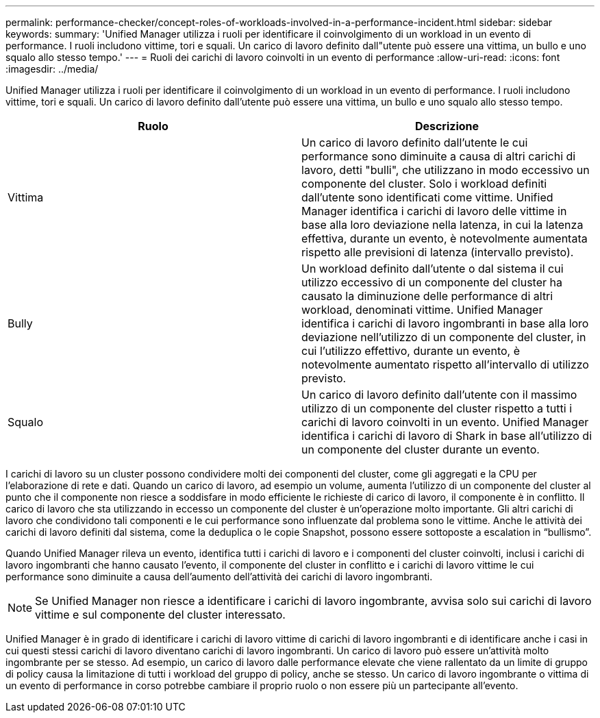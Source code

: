 ---
permalink: performance-checker/concept-roles-of-workloads-involved-in-a-performance-incident.html 
sidebar: sidebar 
keywords:  
summary: 'Unified Manager utilizza i ruoli per identificare il coinvolgimento di un workload in un evento di performance. I ruoli includono vittime, tori e squali. Un carico di lavoro definito dall"utente può essere una vittima, un bullo e uno squalo allo stesso tempo.' 
---
= Ruoli dei carichi di lavoro coinvolti in un evento di performance
:allow-uri-read: 
:icons: font
:imagesdir: ../media/


[role="lead"]
Unified Manager utilizza i ruoli per identificare il coinvolgimento di un workload in un evento di performance. I ruoli includono vittime, tori e squali. Un carico di lavoro definito dall'utente può essere una vittima, un bullo e uno squalo allo stesso tempo.

[cols="2*"]
|===
| Ruolo | Descrizione 


 a| 
Vittima
 a| 
Un carico di lavoro definito dall'utente le cui performance sono diminuite a causa di altri carichi di lavoro, detti "bulli", che utilizzano in modo eccessivo un componente del cluster. Solo i workload definiti dall'utente sono identificati come vittime. Unified Manager identifica i carichi di lavoro delle vittime in base alla loro deviazione nella latenza, in cui la latenza effettiva, durante un evento, è notevolmente aumentata rispetto alle previsioni di latenza (intervallo previsto).



 a| 
Bully
 a| 
Un workload definito dall'utente o dal sistema il cui utilizzo eccessivo di un componente del cluster ha causato la diminuzione delle performance di altri workload, denominati vittime. Unified Manager identifica i carichi di lavoro ingombranti in base alla loro deviazione nell'utilizzo di un componente del cluster, in cui l'utilizzo effettivo, durante un evento, è notevolmente aumentato rispetto all'intervallo di utilizzo previsto.



 a| 
Squalo
 a| 
Un carico di lavoro definito dall'utente con il massimo utilizzo di un componente del cluster rispetto a tutti i carichi di lavoro coinvolti in un evento. Unified Manager identifica i carichi di lavoro di Shark in base all'utilizzo di un componente del cluster durante un evento.

|===
I carichi di lavoro su un cluster possono condividere molti dei componenti del cluster, come gli aggregati e la CPU per l'elaborazione di rete e dati. Quando un carico di lavoro, ad esempio un volume, aumenta l'utilizzo di un componente del cluster al punto che il componente non riesce a soddisfare in modo efficiente le richieste di carico di lavoro, il componente è in conflitto. Il carico di lavoro che sta utilizzando in eccesso un componente del cluster è un'operazione molto importante. Gli altri carichi di lavoro che condividono tali componenti e le cui performance sono influenzate dal problema sono le vittime. Anche le attività dei carichi di lavoro definiti dal sistema, come la deduplica o le copie Snapshot, possono essere sottoposte a escalation in "`bullismo`".

Quando Unified Manager rileva un evento, identifica tutti i carichi di lavoro e i componenti del cluster coinvolti, inclusi i carichi di lavoro ingombranti che hanno causato l'evento, il componente del cluster in conflitto e i carichi di lavoro vittime le cui performance sono diminuite a causa dell'aumento dell'attività dei carichi di lavoro ingombranti.

[NOTE]
====
Se Unified Manager non riesce a identificare i carichi di lavoro ingombrante, avvisa solo sui carichi di lavoro vittime e sul componente del cluster interessato.

====
Unified Manager è in grado di identificare i carichi di lavoro vittime di carichi di lavoro ingombranti e di identificare anche i casi in cui questi stessi carichi di lavoro diventano carichi di lavoro ingombranti. Un carico di lavoro può essere un'attività molto ingombrante per se stesso. Ad esempio, un carico di lavoro dalle performance elevate che viene rallentato da un limite di gruppo di policy causa la limitazione di tutti i workload del gruppo di policy, anche se stesso. Un carico di lavoro ingombrante o vittima di un evento di performance in corso potrebbe cambiare il proprio ruolo o non essere più un partecipante all'evento.
